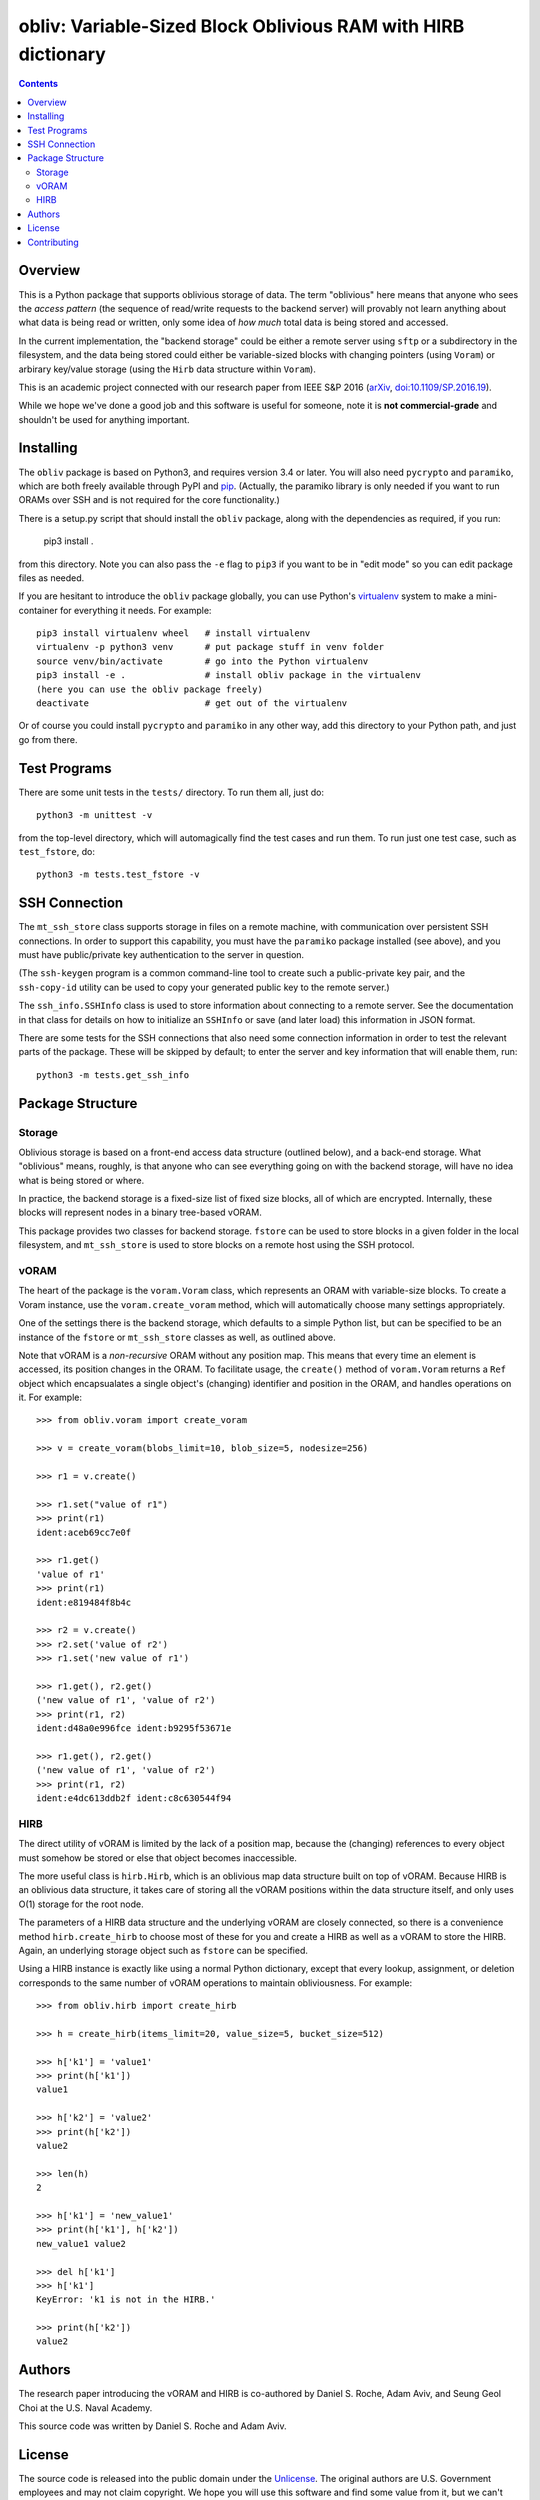 ==================================================================
  obliv: Variable-Sized Block Oblivious RAM with HIRB dictionary
==================================================================

.. contents::

Overview
========

This is a Python package that supports oblivious storage of data.
The term "oblivious" here means that anyone who sees the 
*access pattern* (the sequence of read/write requests to the backend
server) will provably not learn anything about what data is being
read or written, only some idea of *how much* total data is being
stored and accessed.

In the current implementation, the "backend storage" could be either
a remote server using ``sftp`` or a subdirectory in the filesystem,
and the data being stored could either be variable-sized blocks
with changing pointers (using ``Voram``) or arbirary key/value
storage (using the ``Hirb`` data structure within ``Voram``).

This is an academic project connected with our research paper
from IEEE S&P 2016 (arXiv_, `doi:10.1109/SP.2016.19`__).

.. _arXiv: https://arxiv.org/abs/1505.07391
__ https://doi.org/10.1109/SP.2016.19

While we hope we've done a good job and this software is useful for
someone, note it is **not commercial-grade** and shouldn't be used
for anything important.

Installing
==========

The ``obliv`` package is based on Python3, and requires
version 3.4 or later. You will also need ``pycrypto`` and ``paramiko``,
which are both freely available through PyPI and pip_.
(Actually, the paramiko library is only needed if you want to run ORAMs over
SSH and is not required for the core functionality.)

.. _pip: https://pip.pypa.io/en/latest/installing/

There is a setup.py script that should install the ``obliv`` package,
along with the dependencies as required, if you run:

    pip3 install .

from this directory. Note you can also pass the ``-e`` flag to ``pip3``
if you want to be in "edit mode" so you can edit package files as needed.

If you are hesitant to introduce the ``obliv`` package globally, you
can use Python's virtualenv_ system to make a mini-container for everything
it needs. For example::

    pip3 install virtualenv wheel   # install virtualenv
    virtualenv -p python3 venv      # put package stuff in venv folder
    source venv/bin/activate        # go into the Python virtualenv
    pip3 install -e .               # install obliv package in the virtualenv
    (here you can use the obliv package freely)
    deactivate                      # get out of the virtualenv

Or of course you could install ``pycrypto`` and ``paramiko`` in any
other way, add this directory to your Python path, and just go from there.

.. _virtualenv: https://virtualenv.pypa.io/en/stable/

Test Programs
=============

There are some unit tests in the ``tests/`` directory. To run them all,
just do::

    python3 -m unittest -v

from the top-level directory, which will automagically find the test cases 
and run them. To run just one test case, such as ``test_fstore``, do::

    python3 -m tests.test_fstore -v

SSH Connection
==============

The ``mt_ssh_store`` class supports storage in files on a remote machine,
with communication over persistent SSH connections. In order to support
this capability, you must have the ``paramiko`` package installed (see above),
and you must have public/private key authentication to the server in
question. 

(The ``ssh-keygen`` program is a common command-line tool to create
such a public-private key pair, and the ``ssh-copy-id`` utility can be
used to copy your generated public key to the remote server.)

The ``ssh_info.SSHInfo`` class is used to store information about connecting
to a remote server. See the documentation in that class for details on how
to initialize an ``SSHInfo`` or save (and later load) this information in
JSON format.

There are some tests for the SSH connections that also need some connection
information in order to test the relevant parts of the package. These will
be skipped by default; to enter the server and key information that
will enable them, run::

    python3 -m tests.get_ssh_info

Package Structure
=================

Storage
-------

Oblivious storage is based on a front-end access data structure
(outlined below), and a back-end storage. What "oblivious" means,
roughly, is that anyone who can see everything going on with the
backend storage, will have no idea what is being stored or where.

In practice, the backend storage is a fixed-size list of fixed
size blocks, all of which are encrypted. Internally, these blocks
will represent nodes in a binary tree-based vORAM.

This package provides two classes for backend storage.
``fstore`` can be used to store blocks in a given folder
in the local filesystem, and ``mt_ssh_store`` is used
to store blocks on a remote host using the SSH protocol.

vORAM
-----

The heart of the package is the ``voram.Voram`` class, which represents
an ORAM with variable-size blocks. To create a Voram instance,
use the ``voram.create_voram`` method, which will automatically
choose many settings appropriately.

One of the settings there is the backend storage, which defaults
to a simple Python list, but can be specified to be an instance
of the ``fstore`` or ``mt_ssh_store`` classes as well, as outlined
above.

Note that vORAM is a *non-recursive* ORAM without any position map.
This means that every time an element is accessed, its position
changes in the ORAM. To facilitate usage, the ``create()`` method
of ``voram.Voram`` returns a ``Ref`` object which encapsualates
a single object's (changing) identifier and position in the ORAM,
and handles operations on it. For example::
  
    >>> from obliv.voram import create_voram

    >>> v = create_voram(blobs_limit=10, blob_size=5, nodesize=256)

    >>> r1 = v.create()

    >>> r1.set("value of r1")
    >>> print(r1)
    ident:aceb69cc7e0f

    >>> r1.get()
    'value of r1'
    >>> print(r1)
    ident:e819484f8b4c

    >>> r2 = v.create()
    >>> r2.set('value of r2')
    >>> r1.set('new value of r1')

    >>> r1.get(), r2.get()
    ('new value of r1', 'value of r2')
    >>> print(r1, r2)
    ident:d48a0e996fce ident:b9295f53671e

    >>> r1.get(), r2.get()
    ('new value of r1', 'value of r2')
    >>> print(r1, r2)
    ident:e4dc613ddb2f ident:c8c630544f94

HIRB
----

The direct utility of vORAM is limited by the lack of a position map,
because the (changing) references to every object must somehow be stored or
else that object becomes inaccessible.

The more useful class is ``hirb.Hirb``, which is an oblivious
map data structure built on top of vORAM. Because HIRB is an oblivious
data structure, it takes care of storing all the vORAM positions
within the data structure itself, and only uses O(1) storage for
the root node.

The parameters of a HIRB data structure and the underlying vORAM
are closely connected, so there is a convenience method
``hirb.create_hirb`` to choose most of these for you and create
a HIRB as well as a vORAM to store the HIRB. Again, an underlying
storage object such as ``fstore`` can be specified.

Using a HIRB instance is exactly like using a normal Python
dictionary, except that every lookup, assignment, or deletion
corresponds to the same number of vORAM operations to maintain
obliviousness. For example::

    >>> from obliv.hirb import create_hirb

    >>> h = create_hirb(items_limit=20, value_size=5, bucket_size=512)

    >>> h['k1'] = 'value1'
    >>> print(h['k1'])
    value1

    >>> h['k2'] = 'value2'
    >>> print(h['k2'])
    value2

    >>> len(h)
    2

    >>> h['k1'] = 'new_value1'
    >>> print(h['k1'], h['k2'])
    new_value1 value2

    >>> del h['k1']
    >>> h['k1']
    KeyError: 'k1 is not in the HIRB.'

    >>> print(h['k2'])
    value2

Authors
=======

The research paper introducing the vORAM and HIRB is co-authored by
Daniel S. Roche, Adam Aviv, and Seung Geol Choi at the
U.S. Naval Academy.

This source code was written by Daniel S. Roche and Adam Aviv.

License
=======

The source code is released into the public domain under the
Unlicense_. The original authors are U.S. Government employees
and may not claim copyright. We hope you will use this software
and find some value from it, but we can't make any guarantees!

.. _Unlicense: http://unlicense.org/

Contributing
============

It would be great if you want to make this software better. Just
submit a pull request or send an email to
``roche@usna.edu``.
